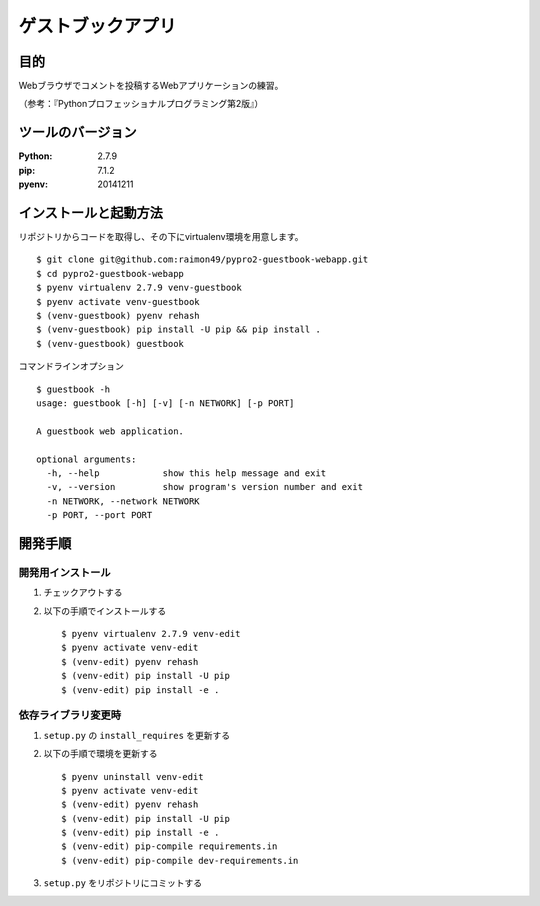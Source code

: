 ==================
ゲストブックアプリ
==================

.. image:: https://travis-ci.org/raimon49/pypro2-guestbook-webapp.svg?branch=master
    :target: https://travis-ci.org/raimon49/pypro2-guestbook-webapp

目的
====

Webブラウザでコメントを投稿するWebアプリケーションの練習。

（参考：『Pythonプロフェッショナルプログラミング第2版』）

ツールのバージョン
==================

:Python:     2.7.9
:pip:        7.1.2
:pyenv:   20141211

インストールと起動方法
======================

リポジトリからコードを取得し、その下にvirtualenv環境を用意します。 ::

    $ git clone git@github.com:raimon49/pypro2-guestbook-webapp.git
    $ cd pypro2-guestbook-webapp
    $ pyenv virtualenv 2.7.9 venv-guestbook
    $ pyenv activate venv-guestbook
    $ (venv-guestbook) pyenv rehash
    $ (venv-guestbook) pip install -U pip && pip install .
    $ (venv-guestbook) guestbook

コマンドラインオプション ::

    $ guestbook -h
    usage: guestbook [-h] [-v] [-n NETWORK] [-p PORT]
    
    A guestbook web application.
    
    optional arguments:
      -h, --help            show this help message and exit
      -v, --version         show program's version number and exit
      -n NETWORK, --network NETWORK
      -p PORT, --port PORT

開発手順
========

開発用インストール
------------------

1. チェックアウトする
2. 以下の手順でインストールする ::

    $ pyenv virtualenv 2.7.9 venv-edit
    $ pyenv activate venv-edit
    $ (venv-edit) pyenv rehash
    $ (venv-edit) pip install -U pip
    $ (venv-edit) pip install -e .

依存ライブラリ変更時
--------------------

1. ``setup.py`` の ``install_requires`` を更新する
2. 以下の手順で環境を更新する ::

    $ pyenv uninstall venv-edit
    $ pyenv activate venv-edit
    $ (venv-edit) pyenv rehash
    $ (venv-edit) pip install -U pip
    $ (venv-edit) pip install -e .
    $ (venv-edit) pip-compile requirements.in
    $ (venv-edit) pip-compile dev-requirements.in

3. ``setup.py`` をリポジトリにコミットする
